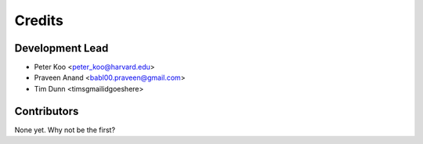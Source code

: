 =======
Credits
=======

Development Lead
----------------

* Peter Koo <peter_koo@harvard.edu>
* Praveen Anand <babl00.praveen@gmail.com>
* Tim Dunn <timsgmailidgoeshere>

Contributors
------------

None yet. Why not be the first?
